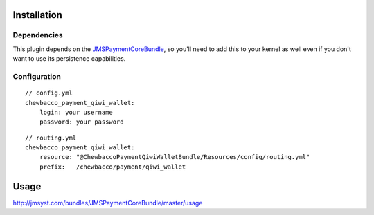 ============
Installation
============
Dependencies
------------
This plugin depends on the JMSPaymentCoreBundle_, so you'll need to add this to your kernel
as well even if you don't want to use its persistence capabilities.

Configuration
-------------

::

    // config.yml
    chewbacco_payment_qiwi_wallet:
        login: your username 
        password: your password 


::

    // routing.yml
    chewbacco_payment_qiwi_wallet:
        resource: "@ChewbaccoPaymentQiwiWalletBundle/Resources/config/routing.yml" 
        prefix:   /chewbacco/payment/qiwi_wallet

=====
Usage
=====
http://jmsyst.com/bundles/JMSPaymentCoreBundle/master/usage

.. _JMSPaymentCoreBundle: https://github.com/schmittjoh/JMSPaymentCoreBundle/blob/master/Resources/doc/index.rst
